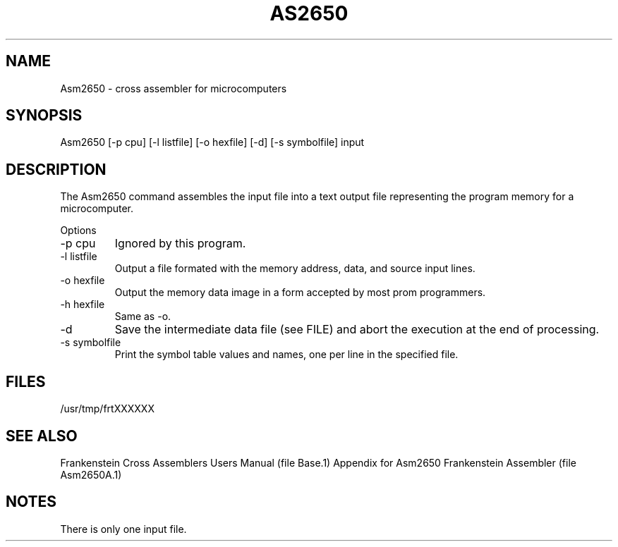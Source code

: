 .TH AS2650 1L
.SH NAME
Asm2650 \- cross assembler for microcomputers
.SH SYNOPSIS
Asm2650 [-p cpu] [-l listfile] [-o hexfile] [-d] [-s symbolfile] input
.SH DESCRIPTION
The Asm2650 command assembles the input file into a
text output file representing the program memory for a microcomputer.

Options
.IP "-p cpu"
Ignored by this program.
.IP "-l listfile"
Output a file formated with the memory address, data, and source input lines.
.IP "-o hexfile"
Output the memory data image in a form accepted by most prom programmers.
.IP "-h hexfile"
Same as \-o.
.IP \-d
Save the intermediate data file (see FILE) and abort the execution at the
end of processing.
.IP "-s symbolfile"
Print the symbol table values and names, one per line in the specified file.
.SH FILES
/usr/tmp/frtXXXXXX
.SH SEE ALSO
Frankenstein Cross Assemblers Users Manual (file Base.1)
Appendix for Asm2650 Frankenstein Assembler (file Asm2650A.1)
.SH NOTES
There is only one input file.
